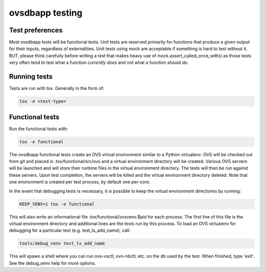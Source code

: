 ovsdbapp testing
================

Test preferences
----------------
Most ovsdbapp tests will be functional tests. Unit tests are reserved primarily
for functions that produce a given output for their inputs, regardless of
externalities. Unit tests using mock are acceptable if something is hard to
test without it. BUT, please think carefully before writing a test that makes
heavy use of mock.assert_called_once_with() as those tests *very* often tend
to test what a function *currently does* and not what a function *should do*.


Running tests
-------------
Tests are run with tox. Generally in the form of:

.. code-block:: shell

    tox -e <test-type>


Functional tests
----------------
Run the functional tests with:

.. code-block:: shell

    tox -e functional

The ovsdbapp functional tests create an OVS virtual environment similar to a
Python virtualenv. OVS will be checked out from git and placed in
.tox/functional/src/ovs and a virtual environment directory will be created.
Various OVS servers will be launched and will store their runtime files in
the virtual environment directory. The tests will then be run against these
servers. Upon test completion, the servers will be killed and the virtual
environment directory deleted. Note that one environment is created per test
process, by default one per-core.

In the event that debugging tests is necessary, it is possible to keep the
virtual environment directories by running:

.. code-block:: shell

    KEEP_VENV=1 tox -e functional

This will also write an informational file .tox/functional/ovsvenv.$pid for
each process. The first line of this file is the virtual environment directory
and additional lines are the tests run by this process. To load an OVS
virtualenv for debugging for a particular test (e.g. test_ls_add_name), call:

.. code-block:: shell

    tools/debug_venv test_ls_add_name

This will spawn a shell where you can run ovs-vsctl, ovn-nbctl, etc. on the db
used by the test. When finished, type 'exit'. See the debug_venv help for more
options.
